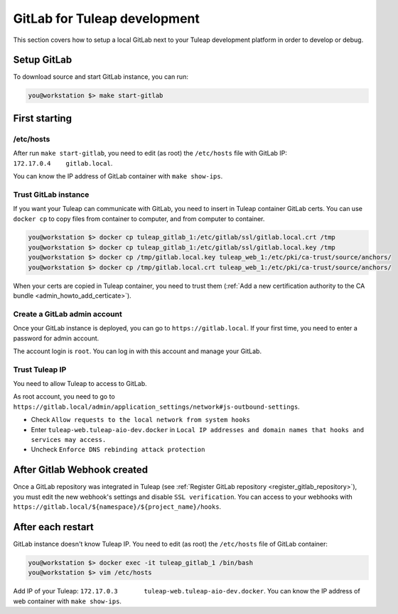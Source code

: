 GitLab for Tuleap development
=============================

This section covers how to setup a local GitLab next to your Tuleap development
platform in order to develop or debug.

Setup GitLab
------------

To download source and start GitLab instance, you can run:

.. code-block:: bash

    you@workstation $> make start-gitlab


First starting
--------------

/etc/hosts
''''''''''

After run ``make start-gitlab``, you need to edit (as root) the ``/etc/hosts`` file with GitLab IP: ``172.17.0.4    gitlab.local``.

You can know the IP address of GitLab container with ``make show-ips``.


Trust GitLab instance
'''''''''''''''''''''

If you want your Tuleap can communicate with GitLab, you need to insert in Tuleap container GitLab certs.
You can use ``docker cp`` to copy files from container to computer, and from computer to container.

.. code-block:: bash

    you@workstation $> docker cp tuleap_gitlab_1:/etc/gitlab/ssl/gitlab.local.crt /tmp
    you@workstation $> docker cp tuleap_gitlab_1:/etc/gitlab/ssl/gitlab.local.key /tmp
    you@workstation $> docker cp /tmp/gitlab.local.key tuleap_web_1:/etc/pki/ca-trust/source/anchors/
    you@workstation $> docker cp /tmp/gitlab.local.crt tuleap_web_1:/etc/pki/ca-trust/source/anchors/

When your certs are copied in Tuleap container, you need to trust them (:ref:`Add a new certification authority to the CA bundle <admin_howto_add_certicate>`).


Create a GitLab admin account
''''''''''''''''''''''''''''''

Once your GitLab instance is deployed, you can go to ``https://gitlab.local``.
If your first time, you need to enter a password for admin account.

The account login is ``root``. You can log in with this account and manage your GitLab.


Trust Tuleap IP
'''''''''''''''

You need to allow Tuleap to access to GitLab.

As root account, you need to go to ``https://gitlab.local/admin/application_settings/network#js-outbound-settings``.

* Check ``Allow requests to the local network from system hooks``
* Enter ``tuleap-web.tuleap-aio-dev.docker`` in ``Local IP addresses and domain names that hooks and services may access.``
* Uncheck ``Enforce DNS rebinding attack protection``

After Gitlab Webhook created
----------------------------

Once a GitLab repository was integrated in Tuleap (see :ref:`Register GitLab repository <register_gitlab_repository>`),
you must edit the new webhook's settings and disable ``SSL verification``.
You can access to your webhooks with ``https://gitlab.local/${namespace}/${project_name}/hooks``.

After each restart
------------------

GitLab instance doesn't know Tuleap IP.
You need to edit (as root) the ``/etc/hosts`` file of GitLab container:

.. code-block:: bash

    you@workstation $> docker exec -it tuleap_gitlab_1 /bin/bash
    you@workstation $> vim /etc/hosts

Add IP of your Tuleap: ``172.17.0.3       tuleap-web.tuleap-aio-dev.docker``.
You can know the IP address of web container with ``make show-ips``.
